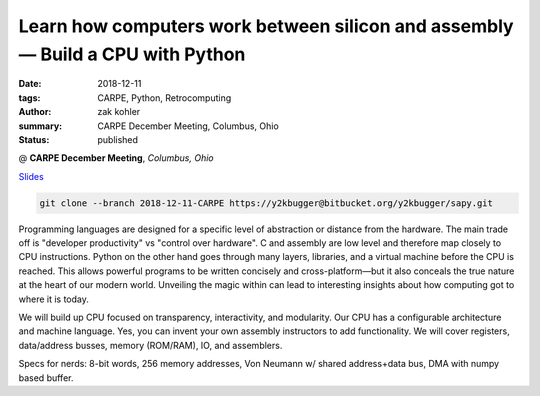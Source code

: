 Learn how computers work between silicon and assembly — Build a CPU with Python
###############################################################################

:date: 2018-12-11
:tags: CARPE, Python, Retrocomputing
:author: zak kohler
:summary: CARPE December Meeting, Columbus, Ohio
:status: published

@ **CARPE December Meeting**, *Columbus, Ohio*

`Slides <https://drive.google.com/open?id=12KYvWFvr7uSeOLgl2vSXf_TAWIMcBV3WC4VD1vP2Oag>`_ 

.. code-block:: giturl

   git clone --branch 2018-12-11-CARPE https://y2kbugger@bitbucket.org/y2kbugger/sapy.git

Programming languages are designed for a specific level of abstraction or distance from the hardware. The main trade off is "developer productivity" vs "control over hardware". C and assembly are low level and therefore map closely to CPU instructions. Python on the other hand goes through many layers, libraries, and a virtual machine before the CPU is reached. This allows powerful programs to be written concisely and cross-platform—but it also conceals the true nature at the heart of our modern world. Unveiling the magic within can lead to interesting insights about how computing got to where it is today.


We will build up CPU focused on transparency, interactivity, and modularity. Our CPU has a configurable architecture and machine language. Yes, you can invent your own assembly instructors to add functionality. We will cover registers, data/address busses, memory (ROM/RAM), IO, and assemblers.


Specs for nerds: 8-bit words, 256 memory addresses, Von Neumann w/ shared address+data bus, DMA with numpy based buffer.
